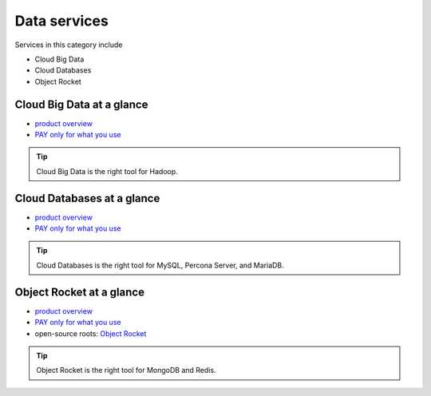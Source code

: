 .. _tour_data_services:

-------------
Data services
-------------
Services in this category include

* Cloud Big Data 
* Cloud Databases
* Object Rocket 

Cloud Big Data at a glance
~~~~~~~~~~~~~~~~~~~~~~~~~~
* `product overview <http://www.rackspace.com/cloud/big-data>`__

* `PAY only for what you use <http://www.rackspace.com/cloud/public-pricing>`__

.. TIP::
   Cloud Big Data is the right tool for 
   Hadoop.

Cloud Databases at a glance
~~~~~~~~~~~~~~~~~~~~~~~~~~~
* `product overview <http://www.rackspace.com/cloud/databases>`__

* `PAY only for what you use <http://www.rackspace.com/cloud/public-pricing>`__

.. TIP::
   Cloud Databases is the right tool for 
   MySQL, Percona Server, and MariaDB.

Object Rocket at a glance
~~~~~~~~~~~~~~~~~~~~~~~~~
* `product overview <https://objectrocket.com/features>`__

* `PAY only for what you use <https://objectrocket.com/pricing>`__ 

* open-source roots: 
  `Object Rocket <https://objectrocket.com/>`__  

.. TIP::
   Object Rocket is the right tool for 
   MongoDB and Redis.

